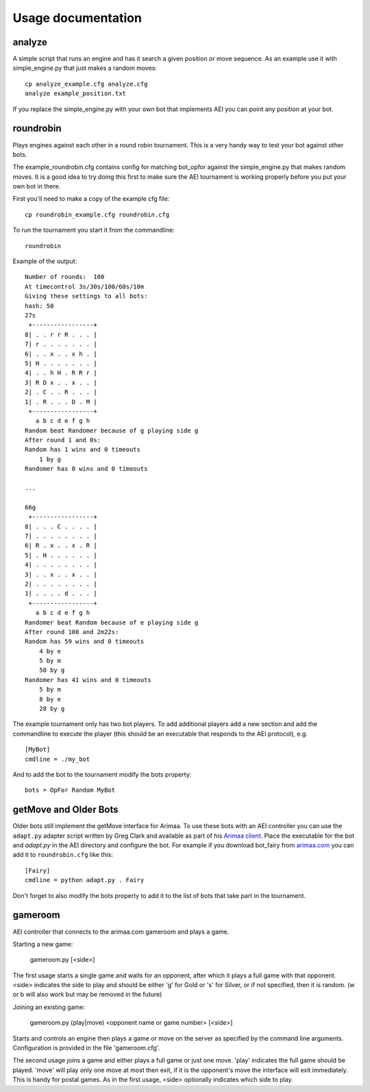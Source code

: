 ===================
Usage documentation
===================

analyze
_______

A simple script that runs an engine and has it search a given position or
move sequence. As an example use it with simple_engine.py that just makes a
random moves::

    cp analyze_example.cfg analyze.cfg
    analyze example_position.txt

If you replace the simple_engine.py with your own bot that implements AEI you
can point any position at your bot.

roundrobin
__________

Plays engines against each other in a round robin tournament.  This is a very
handy way to test your bot against other bots.

The example_roundrobin.cfg contains config for matching bot_opfor against the
simple_engine.py that makes random moves.  It is a good idea to try doing this
first to make sure the AEI tournament is working properly before you put your
own bot in there.

First you'll need to make a copy of the example cfg file::

    cp roundrobin_example.cfg roundrobin.cfg

To run the tournament you start it from the commandline::

    roundrobin

Example of the output::

    Number of rounds:  100
    At timecontrol 3s/30s/100/60s/10m
    Giving these settings to all bots:
    hash: 50
    27s
     +-----------------+
    8| . . r r R . . . |
    7| r . . . . . . . |
    6| . . x . . x h . |
    5| H . . . . . . . |
    4| . . h H . R R r |
    3| R D x . . x . . |
    2| . C . . R . . . |
    1| . R . . . D . M |
     +-----------------+
       a b c d e f g h
    Random beat Randomer because of g playing side g
    After round 1 and 0s:
    Random has 1 wins and 0 timeouts
        1 by g
    Randomer has 0 wins and 0 timeouts

    ...

    66g
     +-----------------+
    8| . . . C . . . . |
    7| . . . . . . . . |
    6| R . x . . x . R |
    5| . H . . . . . . |
    4| . . . . . . . . |
    3| . . x . . x . . |
    2| . . . . . . . . |
    1| . . . . d . . . |
     +-----------------+
       a b c d e f g h
    Randomer beat Random because of e playing side g
    After round 100 and 2m22s:
    Random has 59 wins and 0 timeouts
        4 by e
        5 by m
        50 by g
    Randomer has 41 wins and 0 timeouts
        5 by m
        8 by e
        28 by g

The example tournament only has two bot players.  To add additional players
add a new section and add the commandline to execute the player (this should be
an executable that responds to the AEI protocol), e.g.

::

    [MyBot]
    cmdline = ./my_bot

And to add the bot to the tournament modify the bots property::

    bots = OpFor Random MyBot

getMove and Older Bots
______________________

Older bots still implement the getMove interface for Arimaa.  To use these bots
with an AEI controller you can use the ``adapt.py`` adapter script written by
Greg Clark and available as part of his `Arimaa client
<https://bitbucket.org/Rabbits/arimaa-client>`_.  Place the executable for the
bot and `adapt.py` in the AEI directory and configure the bot. For example if
you download bot_fairy from `arimaa.com <http://arimaa.com/arimaa/download/>`_
you can add it to ``roundrobin.cfg`` like this::

    [Fairy]
    cmdline = python adapt.py . Fairy

Don't forget to also modify the bots property to add it to the list of bots
that take part in the tournament.

gameroom
________

AEI controller that connects to the arimaa.com gameroom and plays a game.

Starting a new game:

    gameroom.py [<side>]

The first usage starts a single game and waits for an opponent, after which
it plays a full game with that opponent. <side> indicates the side to play
and should be either 'g' for Gold or 's' for Silver, or if not specified,
then it is random. (w or b will also work but may be removed in the future)

Joining an existing game:

    gameroom.py (play|move) <opponent name or game number> [<side>]

Starts and controls an engine then plays a game or move on the server as
specified by the command line arguments. Configuration is provided in the file
'gameroom.cfg'.

The second usage joins a game and either plays a full game or just one move.
'play' indicates the full game should be played. 'move' will play only one
move at most then exit, if it is the opponent's move the interface will exit
immediately. This is handy for postal games. As in the first usage, <side>
optionally indicates which side to play.
